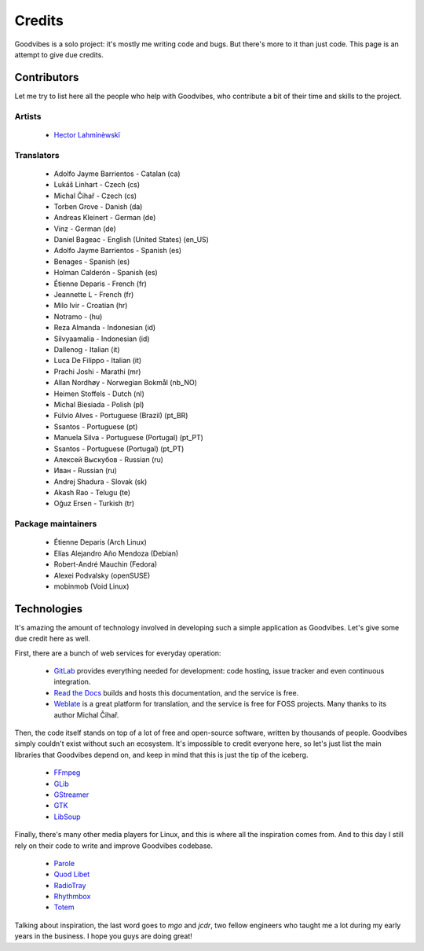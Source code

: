 Credits
=======

Goodvibes is a solo project: it's mostly me writing code and bugs. But there's
more to it than just code. This page is an attempt to give due credits.



Contributors
------------

Let me try to list here all the people who help with Goodvibes, who contribute
a bit of their time and skills to the project.

Artists
^^^^^^^

 * `Hector Lahminèwskï <https://lahminewski-lab.net>`_

Translators
^^^^^^^^^^^

 * Adolfo Jayme Barrientos - Catalan (ca)
 * Lukáš Linhart - Czech (cs)
 * Michal Čihař - Czech (cs)
 * Torben Grove - Danish (da)
 * Andreas Kleinert - German (de)
 * Vinz - German (de)
 * Daniel Bageac - English (United States) (en_US)
 * Adolfo Jayme Barrientos - Spanish (es)
 * Benages - Spanish (es)
 * Holman Calderón - Spanish (es)
 * Étienne Deparis - French (fr)
 * Jeannette L - French (fr)
 * Milo Ivir - Croatian (hr)
 * Notramo -  (hu)
 * Reza Almanda - Indonesian (id)
 * Silvyaamalia - Indonesian (id)
 * Dallenog - Italian (it)
 * Luca De Filippo - Italian (it)
 * Prachi Joshi - Marathi (mr)
 * Allan Nordhøy - Norwegian Bokmål (nb_NO)
 * Heimen Stoffels - Dutch (nl)
 * Michal Biesiada - Polish (pl)
 * Fúlvio Alves - Portuguese (Brazil) (pt_BR)
 * Ssantos - Portuguese (pt)
 * Manuela Silva - Portuguese (Portugal) (pt_PT)
 * Ssantos - Portuguese (Portugal) (pt_PT)
 * Алексей Выскубов - Russian (ru)
 * Иван - Russian (ru)
 * Andrej Shadura - Slovak (sk)
 * Akash Rao - Telugu (te)
 * Oğuz Ersen - Turkish (tr)

Package maintainers
^^^^^^^^^^^^^^^^^^^

 * Étienne Deparis (Arch Linux)
 * Elías Alejandro Año Mendoza (Debian)
 * Robert-André Mauchin (Fedora)
 * Alexei Podvalsky (openSUSE)
 * mobinmob (Void Linux)



Technologies
------------

It's amazing the amount of technology involved in developing such a simple
application as Goodvibes. Let's give some due credit here as well.

First, there are a bunch of web services for everyday operation:

 * `GitLab <https://gitlab.com>`_ provides everything needed for development:
   code hosting, issue tracker and even continuous integration.
 * `Read the Docs <https://readthedocs.org>`_ builds and hosts this
   documentation, and the service is free.
 * `Weblate <https://weblate.org>`_ is a great platform for translation, and
   the service is free for FOSS projects. Many thanks to its author Michal
   Čihař.

Then, the code itself stands on top of a lot of free and open-source software,
written by thousands of people. Goodvibes simply couldn't exist without such an
ecosystem. It's impossible to credit everyone here, so let's just list the main
libraries that Goodvibes depend on, and keep in mind that this is just the tip
of the iceberg.

 * `FFmpeg <https://www.ffmpeg.org/>`_
 * `GLib <https://wiki.gnome.org/Projects/GLib>`_
 * `GStreamer <https://gstreamer.freedesktop.org>`_
 * `GTK <https://www.gtk.org>`_
 * `LibSoup <https://wiki.gnome.org/Projects/libsoup>`_

Finally, there's many other media players for Linux, and this is where all the
inspiration comes from. And to this day I still rely on their code to write and
improve Goodvibes codebase.

 * `Parole <http://docs.xfce.org/apps/parole/introduction>`_
 * `Quod Libet <https://quodlibet.readthedocs.io>`_
 * `RadioTray <http://radiotray.sourceforge.net>`_
 * `Rhythmbox <https://wiki.gnome.org/Apps/Rhythmbox>`_
 * `Totem <https://wiki.gnome.org/Apps/Totem>`_

Talking about inspiration, the last word goes to *mgo* and *jcdr*, two fellow
engineers who taught me a lot during my early years in the business. I hope you
guys are doing great!
